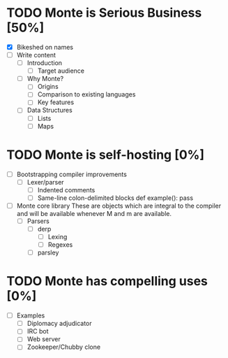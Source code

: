 * TODO Monte is Serious Business [50%]
 - [X] Bikeshed on names
 - [ ] Write content
  - [ ] Introduction
   - [ ] Target audience
  - [ ] Why Monte?
   - [ ] Origins
   - [ ] Comparison to existing languages
   - [ ] Key features
  - [ ] Data Structures
   - [ ] Lists
   - [ ] Maps
* TODO Monte is self-hosting [0%]
 - [ ] Bootstrapping compiler improvements
  - [ ] Lexer/parser
   - [ ] Indented comments
   - [ ] Same-line colon-delimited blocks
         def example(): pass
 - [ ] Monte core library
       These are objects which are integral to the compiler and will be
       available whenever M and m are available.
  - [ ] Parsers
   - [ ] derp
    - [ ] Lexing
    - [ ] Regexes
   - [ ] parsley
* TODO Monte has compelling uses [0%]
 - [ ] Examples
  - [ ] Diplomacy adjudicator
  - [ ] IRC bot
  - [ ] Web server
  - [ ] Zookeeper/Chubby clone
